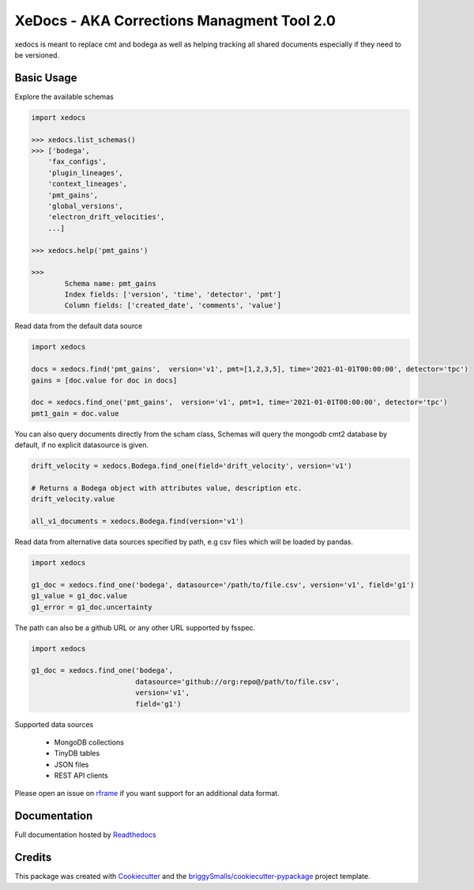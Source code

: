 ===========================================
XeDocs - AKA Corrections Managment Tool 2.0
===========================================
xedocs is meant to replace cmt and bodega as well as helping tracking all shared documents especially if
they need to be versioned.

Basic Usage
-----------

Explore the available schemas

.. code-block:: python

    import xedocs

    >>> xedocs.list_schemas()
    >>> ['bodega',
        'fax_configs',
        'plugin_lineages',
        'context_lineages',
        'pmt_gains',
        'global_versions',
        'electron_drift_velocities',
        ...]

    >>> xedocs.help('pmt_gains')

    >>>
            Schema name: pmt_gains
            Index fields: ['version', 'time', 'detector', 'pmt']
            Column fields: ['created_date', 'comments', 'value']
    

Read data from the default data source

.. code-block:: python

    import xedocs

    docs = xedocs.find('pmt_gains',  version='v1', pmt=[1,2,3,5], time='2021-01-01T00:00:00', detector='tpc')
    gains = [doc.value for doc in docs]

    doc = xedocs.find_one('pmt_gains',  version='v1', pmt=1, time='2021-01-01T00:00:00', detector='tpc')
    pmt1_gain = doc.value


You can also query documents directly from the scham class, 
Schemas will query the mongodb cmt2 database by default, if no explicit datasource is given.

.. code-block:: python
    
    drift_velocity = xedocs.Bodega.find_one(field='drift_velocity', version='v1')
    
    # Returns a Bodega object with attributes value, description etc.
    drift_velocity.value

    all_v1_documents = xedocs.Bodega.find(version='v1')



Read data from alternative data sources specified by path, 
e.g csv files which will be loaded by pandas.

.. code-block:: python

    import xedocs
    
    g1_doc = xedocs.find_one('bodega', datasource='/path/to/file.csv', version='v1', field='g1')
    g1_value = g1_doc.value
    g1_error = g1_doc.uncertainty

The path can also be a github URL or any other URL supported by fsspec. 

.. code-block:: python

    import xedocs
    
    g1_doc = xedocs.find_one('bodega',
                             datasource='github://org:repo@/path/to/file.csv', 
                             version='v1', 
                             field='g1')


Supported data sources

    - MongoDB collections
    - TinyDB tables
    - JSON files
    - REST API clients

Please open an issue on rframe_ if you want support for an additional data format.


Documentation
-------------
Full documentation hosted by Readthedocs_

Credits
-------


This package was created with Cookiecutter_ and the `briggySmalls/cookiecutter-pypackage`_ project template.

.. _Cookiecutter: https://github.com/audreyr/cookiecutter
.. _`briggySmalls/cookiecutter-pypackage`: https://github.com/briggySmalls/cookiecutter-pypackage
.. _Readthedocs: https://xedocs.readthedocs.io/en/latest/
.. _rframe: https://github.com/jmosbacher/rframe